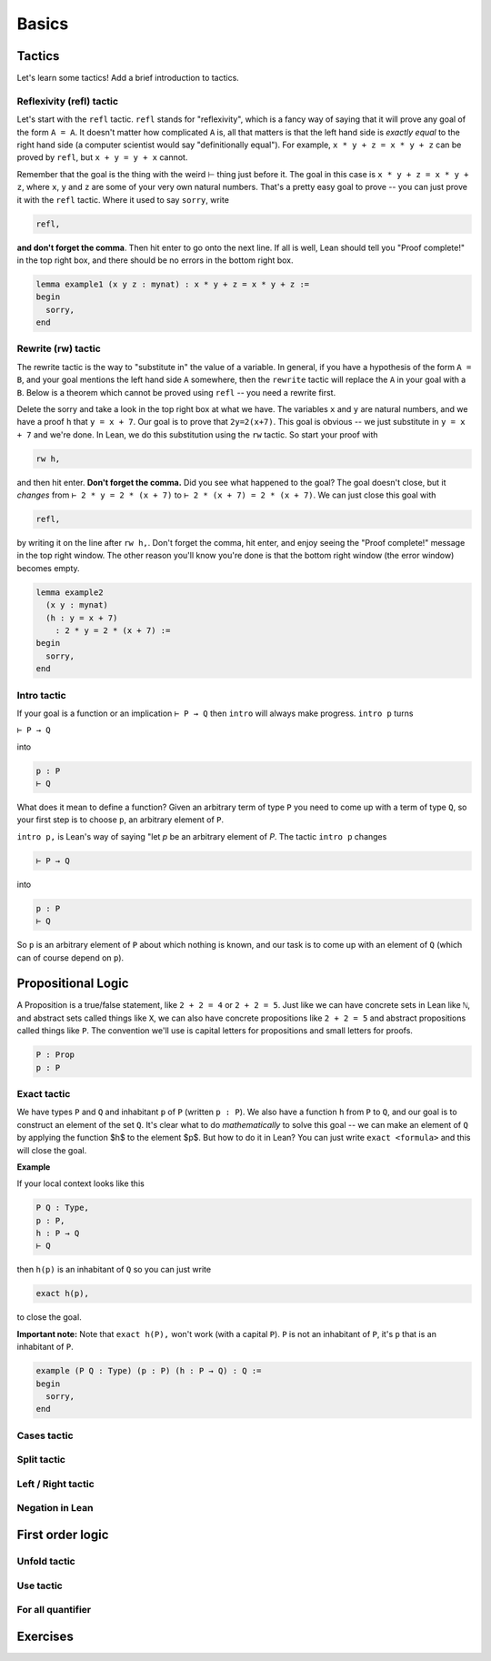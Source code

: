 .. _basics:

********
Basics 
********


Tactics
========
Let's learn some tactics! Add a brief introduction to tactics.

Reflexivity (refl) tactic
----------------------------

Let's start with the ``refl`` tactic. ``refl`` stands for "reflexivity", which is a fancy
way of saying that it will prove any goal of the form ``A = A``. It doesn't matter how
complicated ``A`` is, all that matters is that the left hand side is *exactly equal* to the
right hand side (a computer scientist would say "definitionally equal"). 
For example, ``x * y + z = x * y + z`` can be proved by ``refl``, but ``x + y = y + x`` cannot.

Remember that the goal is
the thing with the weird ⊢ thing just before it. The goal in this case is ``x * y + z = x * y + z``,
where ``x``, ``y`` and ``z`` are some of your very own natural numbers.
That's a pretty easy goal to prove -- you can just prove it with the ``refl`` tactic.
Where it used to say ``sorry``, write

.. code-block:: 

    refl,
    
**and don't forget the comma**. Then hit enter to go onto the next line.
If all is well, Lean should tell you "Proof complete!" in the top right box, and there
should be no errors in the bottom right box. 

.. code-block:: lean

    lemma example1 (x y z : mynat) : x * y + z = x * y + z :=
    begin 
      sorry,
    end


Rewrite (rw) tactic 
----------------------

The rewrite tactic is the way to "substitute in" the value
of a variable. In general, if you have a hypothesis of the form ``A = B``, and your
goal mentions the left hand side ``A`` somewhere, then
the ``rewrite`` tactic will replace the ``A`` in your goal with a ``B``.
Below is a theorem which cannot be
proved using ``refl`` -- you need a rewrite first.

Delete the sorry and take a look in the top right box at what we have.
The variables ``x`` and ``y`` are natural numbers, and we have
a proof ``h`` that ``y = x + 7``. Our goal
is to prove that ``2y=2(x+7)``. This goal is obvious -- we just
substitute in ``y = x + 7`` and we're done. In Lean, we do
this substitution using the ``rw`` tactic. So start your proof with 

.. code::

    rw h,

and then hit enter. **Don't forget the comma.**
Did you see what happened to the goal? The goal doesn't close,
but it *changes* from ``⊢ 2 * y = 2 * (x + 7)`` to ``⊢ 2 * (x + 7) = 2 * (x + 7)``.
We can just close this goal with

.. code::

    refl,

by writing it on the line after ``rw h,``. Don't forget the comma, hit
enter, and enjoy seeing the "Proof complete!" message in the
top right window. The other reason you'll know you're
done is that the bottom right window (the error window)
becomes empty. 


.. code:: lean 
    
    lemma example2 
      (x y : mynat) 
      (h : y = x + 7) 
        : 2 * y = 2 * (x + 7) :=
    begin 
      sorry,
    end



Intro tactic 
-------------
If your goal is a function or an implication ``⊢ P → Q`` then ``intro``
will always make progress. ``intro p`` turns

``⊢ P → Q``

into 

.. code:: 
  
    p : P
    ⊢ Q

What does it mean to define
a function? Given an arbitrary term of type ``P`` you need
to come up with a term of type ``Q``, so your first step is
to choose ``p``, an arbitrary element of ``P``. 

``intro p,`` is Lean's way of saying "let `p` be an arbitrary element of `P`.
The tactic ``intro p`` changes

.. code:: 
  
    ⊢ P → Q

into


.. code:: 
    
    p : P
    ⊢ Q

So ``p`` is an arbitrary element of ``P`` about which nothing is known,
and our task is to come up with an element of ``Q`` (which can of
course depend on ``p``).



Propositional Logic 
====================
A Proposition is a true/false statement, like ``2 + 2 = 4`` or ``2 + 2 = 5``.
Just like we can have concrete sets in Lean like ``ℕ``, and abstract
sets called things like ``X``, we can also have concrete propositions like
``2 + 2 = 5`` and abstract propositions called things like ``P``. 
The convention we'll use is capital letters for propositions and small letters for proofs. 


.. code:: lean 
    
    P : Prop
    p : P



Exact tactic 
------------

We have types ``P`` and ``Q`` and inhabitant ``p`` of ``P`` (written ``p : P``). 
We also have a function ``h`` from ``P`` to ``Q``, and our goal is to construct an
element of the set ``Q``. It's clear what to do *mathematically* to solve
this goal -- we can
make an element of ``Q`` by applying the function $h$ to
the element $p$. But how to do it in Lean? 
You can just write ``exact <formula>`` and this will close the goal. 

**Example**

If your local context looks like this

.. code::

    P Q : Type,
    p : P,
    h : P → Q
    ⊢ Q


then ``h(p)`` is an inhabitant of ``Q`` so you can just write

.. code:: 

    exact h(p),

to close the goal. 



**Important note:** Note that ``exact h(P),`` won't work (with a capital ``P``). 
``P`` is not an inhabitant of ``P``, it's ``p`` that is an inhabitant of ``P``. 


.. code:: lean 

    example (P Q : Type) (p : P) (h : P → Q) : Q :=
    begin
      sorry,
    end





Cases tactic 
-------------




Split tactic
-------------




Left / Right tactic 
-------------------





Negation in Lean 
-----------------





First order logic 
=================



Unfold tactic 
-------------


Use tactic 
----------



For all quantifier 
------------------




Exercises 
===========